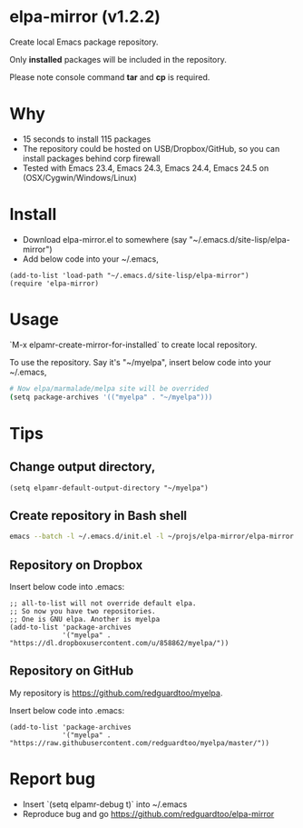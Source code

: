 * elpa-mirror (v1.2.2)

[[http://melpa.org/#/elpa-mirror][file:http://melpa.org/packages/elpa-mirror-badge.svg]] [[http://stable.melpa.org/#/elpa-mirror][file:http://stable.melpa.org/packages/elpa-mirror-badge.svg]]

Create local Emacs package repository.

Only *installed* packages will be included in the repository.

Please note console command *tar* and *cp* is required.
* Why
- 15 seconds to install 115 packages
- The repository could be hosted on USB/Dropbox/GitHub, so you can install packages behind corp firewall
- Tested with Emacs 23.4, Emacs 24.3, Emacs 24.4, Emacs 24.5 on (OSX/Cygwin/Windows/Linux)
* Install
- Download elpa-mirror.el to somewhere (say "~/.emacs.d/site-lisp/elpa-mirror")
- Add below code into your ~/.emacs,
#+BEGIN_SRC elisp
(add-to-list 'load-path "~/.emacs.d/site-lisp/elpa-mirror")
(require 'elpa-mirror)
#+END_SRC
* Usage
`M-x elpamr-create-mirror-for-installed` to create local repository.

To use the repository. Say it's "~/myelpa", insert below code into your ~/.emacs,
#+BEGIN_SRC sh
# Now elpa/marmalade/melpa site will be overrided
(setq package-archives '(("myelpa" . "~/myelpa")))
#+END_SRC
* Tips
** Change output directory,
#+BEGIN_SRC elisp
(setq elpamr-default-output-directory "~/myelpa")
#+END_SRC
** Create repository in Bash shell
#+begin_src bash
emacs --batch -l ~/.emacs.d/init.el -l ~/projs/elpa-mirror/elpa-mirror.el --eval='(setq elpamr-default-output-directory "~/myelpa")' --eval='(elpamr-create-mirror-for-installed)'
#+end_src
** Repository on Dropbox
Insert below code into .emacs:
#+BEGIN_SRC elisp
;; all-to-list will not override default elpa.
;; So now you have two repositories.
;; One is GNU elpa. Another is myelpa
(add-to-list 'package-archives
             '("myelpa" . "https://dl.dropboxusercontent.com/u/858862/myelpa/"))
#+END_SRC
** Repository on GitHub
My repository is [[https://github.com/redguardtoo/myelpa]].

Insert below code into .emacs:
#+BEGIN_SRC elisp
(add-to-list 'package-archives
             '("myelpa" . "https://raw.githubusercontent.com/redguardtoo/myelpa/master/"))
#+END_SRC
* Report bug
- Insert `(setq elpamr-debug t)` into ~/.emacs
- Reproduce bug and go [[https://github.com/redguardtoo/elpa-mirror]]
